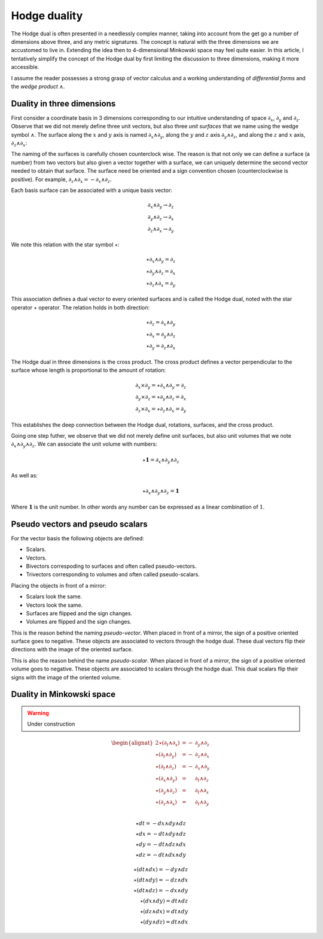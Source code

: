 .. _hodge_duality:

Hodge duality
=============

.. rst-class:: custom-author

   by Stéphane Haussler

The Hodge dual is often presented in a needlessly complex manner, taking into
account from the get go a number of dimensions above three, and any metric
signatures. The concept is natural with the three dimensions we are accustomed
to live in. Extending the idea then to 4-dimensional Minkowski space may feel
quite easier. In this article, I tentatively simplify the concept of the Hodge
dual by first limiting the discussion to three dimensions, making it more
accessible.

I assume the reader possesses a strong grasp of vector calculus and a working
understanding of *differential forms* and the *wedge product* :math:`∧`.

Duality in three dimensions
---------------------------

First consider a coordinate basis in 3 dimensions corresponding to our
intuitive understanding of space :math:`∂_x`, :math:`∂_y` and :math:`∂_z`.
Observe that we did not merely define three unit vectors, but also three *unit
surfaces* that we name using the wedge symbol :math:`∧`. The surface along the
:math:`x` and :math:`y` axis is named :math:`∂_x ∧ ∂_y`, along the :math:`y`
and :math:`z` axis :math:`∂_y ∧ ∂_z`, and along the :math:`z` and :math:`x`
axis, :math:`∂_z ∧ ∂_x`:

.. image:: _static/hodge_dual_coordinates.png
   :align: center
   :width: 60%

The naming of the surfaces is carefully chosen counterclock wise. The reason is
that not only we can define a surface (a number) from two vectors but also
given a vector together with a surface, we can uniquely determine the second
vector needed to obtain that surface. The surface need be oriented and a sign
convention chosen (counterclockwise is positive). For example, :math:`∂_z ∧ ∂_x
= - ∂_x ∧ ∂_z`.

Each basis surface can be associated with a unique basis vector:

.. math::

   ∂_x ∧ ∂_y \rightarrow ∂_z \\
   ∂_y ∧ ∂_z \rightarrow ∂_x \\
   ∂_z ∧ ∂_x \rightarrow ∂_y

We note this relation with the star symbol :math:`⋆`:

.. math::

   ⋆ ∂_x ∧ ∂_y = ∂_z \\
   ⋆ ∂_y ∧ ∂_z = ∂_x \\
   ⋆ ∂_z ∧ ∂_x = ∂_y

This association defines a dual vector to every oriented surfaces and is called
the Hodge dual, noted with the star operator :math:`⋆` operator. The relation
holds in both direction:

.. math::

   ⋆ ∂_z = ∂_x ∧ ∂_y \\
   ⋆ ∂_x = ∂_y ∧ ∂_z \\
   ⋆ ∂_y = ∂_z ∧ ∂_x

The Hodge dual in three dimensions is the cross product. The cross product
defines a vector perpendicular to the surface whose length is proportional to
the amount of rotation:

.. math::

   ∂_x ⨯ ∂_y = ⋆ ∂_x ∧ ∂_y = ∂_z \\
   ∂_y ⨯ ∂_z = ⋆ ∂_y ∧ ∂_z = ∂_x \\
   ∂_z ⨯ ∂_x = ⋆ ∂_z ∧ ∂_x = ∂_y

This establishes the deep connection between the Hodge dual, rotations,
surfaces, and the cross product.

Going one step futher, we observe that we did not merely define unit surfaces,
but also unit volumes that we note :math:`∂_x ∧ ∂_y ∧ ∂_z`. We can associate
the unit volume with numbers:

.. math::

   ⋆ \mathbf{1} = ∂_x ∧ ∂_y ∧ ∂_z

As well as:

.. math::

   ⋆ ∂_x ∧ ∂_y ∧ ∂_z = \mathbf{1}

Where :math:`\mathbf{1}` is the unit number. In other words any number can be
expressed as a linear combination of :math:`1`.

.. _pseudo_vectors_and_pseudo_scalars:

Pseudo vectors and pseudo scalars
---------------------------------

For the vector basis the following objects are defined:

* Scalars.
* Vectors.
* Bivectors correspoding to surfaces and often called pseudo-vectors.
* Trivectors corresponding to volumes and often called pseudo-scalars.

Placing the objects in front of a mirror:

* Scalars look the same.
* Vectors look the same.
* Surfaces are flipped and the sign changes.
* Volumes are flipped and the sign changes.

This is the reason behind the naming *pseudo-vector*. When placed in front of a
mirror, the sign of a positive oriented surface goes to negative. These objects
are associated to vectors through the hodge dual. These dual vectors flip their
directions with the image of the oriented surface.

This is also the reason behind the name *pseudo-scalar*. When placed in front
of a mirror, the sign of a positive oriented volume goes to negative. These
objects are associated to scalars through the hodge dual. This dual scalars
flip their signs with the image of the oriented volume.

.. _duality_in_minkowski_space:

Duality in Minkowski space
--------------------------

.. warning::

   Under construction

.. math::

   \begin{alignat*}{2}
   ⋆ (∂_t ∧ ∂_x) &= - &∂_y ∧ ∂_z \\
   ⋆ (∂_t ∧ ∂_y) &= - &∂_z ∧ ∂_x \\
   ⋆ (∂_t ∧ ∂_z) &= - &∂_x ∧ ∂_y \\
   ⋆ (∂_x ∧ ∂_y) &=   &∂_t ∧ ∂_z \\
   ⋆ (∂_y ∧ ∂_z) &=   &∂_t ∧ ∂_x \\
   ⋆ (∂_z ∧ ∂_x) &=   &∂_t ∧ ∂_y \\
   \end{alignat*}

.. math::

   ⋆ dt = - dx ∧ dy ∧ dz \\
   ⋆ dx = - dt ∧ dy ∧ dz \\
   ⋆ dy = - dt ∧ dz ∧ dx \\
   ⋆ dz = - dt ∧ dx ∧ dy

.. math::

   ⋆ (dt ∧ dx) = - dy ∧ dz \\
   ⋆ (dt ∧ dy) = - dz ∧ dx \\
   ⋆ (dt ∧ dz) = - dx ∧ dy \\
   ⋆ (dx ∧ dy) =   dt ∧ dz \\
   ⋆ (dz ∧ dx) =   dt ∧ dy \\
   ⋆ (dy ∧ dz) =   dt ∧ dx

